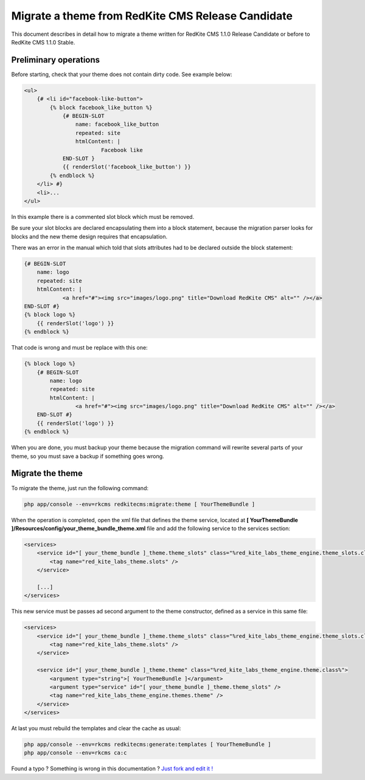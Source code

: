 Migrate a theme from RedKite CMS Release Candidate
==================================================
This document describes in detail how to migrate a theme written for RedKite CMS 1.1.0
Release Candidate or before to RedKite CMS 1.1.0 Stable.

Preliminary operations
----------------------
Before starting, check that your theme does not contain dirty code. See example below:
	
.. code-block:: html+jinja

    <ul>
        {# <li id="facebook-like-button">
            {% block facebook_like_button %}
                {# BEGIN-SLOT
                    name: facebook_like_button
                    repeated: site
                    htmlContent: |
                            Facebook like
                END-SLOT }
                {{ renderSlot('facebook_like_button') }}
            {% endblock %}
        </li> #}
        <li>...
    </ul>
	
In this example there is a commented slot block which must be removed.

Be sure your slot blocks are declared encapsulating them into a block statement, because
the migration parser looks for blocks and the new theme design requires that encapsulation.

There was an error in the manual which told that slots attributes had to be declared
outside the block statement:

.. code-block:: html+jinja

    {# BEGIN-SLOT
        name: logo
        repeated: site
        htmlContent: |
                <a href="#"><img src="images/logo.png" title="Download RedKite CMS" alt="" /></a>
    END-SLOT #}
    {% block logo %}
        {{ renderSlot('logo') }}
    {% endblock %}
	
That code is wrong and must be replace with this one:
	
.. code-block:: html+jinja

    {% block logo %}
        {# BEGIN-SLOT
            name: logo
            repeated: site
            htmlContent: |
                    <a href="#"><img src="images/logo.png" title="Download RedKite CMS" alt="" /></a>
        END-SLOT #}
        {{ renderSlot('logo') }}
    {% endblock %}

When you are done, you must backup your theme because the migration command will rewrite
several parts of your theme, so you must save a backup if something goes wrong.

Migrate the theme
-----------------

To migrate the theme, just run the following command:

.. code-block:: text

    php app/console --env=rkcms redkitecms:migrate:theme [ YourThemeBundle ]

When the operation is completed, open the xml file that defines the theme service,
located at **[ YourThemeBundle ]/Resources/config/your_theme_bundle_theme.xml** file 
and add the following service to the services section:

.. code-block:: xml

    <services>
        <service id="[ your_theme_bundle ]_theme.theme_slots" class="%red_kite_labs_theme_engine.theme_slots.class%">
            <tag name="red_kite_labs_theme.slots" />
        </service>

        [...]
    </services>

This new service must be passes ad second argument to the theme constructor, defined
as a service in this same file:

.. code-block:: xml

    <services>
        <service id="[ your_theme_bundle ]_theme.theme_slots" class="%red_kite_labs_theme_engine.theme_slots.class%">
            <tag name="red_kite_labs_theme.slots" />
        </service>

        <service id="[ your_theme_bundle ]_theme.theme" class="%red_kite_labs_theme_engine.theme.class%">
            <argument type="string">[ YourThemeBundle ]</argument>
            <argument type="service" id="[ your_theme_bundle ]_theme.theme_slots" />
            <tag name="red_kite_labs_theme_engine.themes.theme" />
        </service>
    </services>
	
At last you must rebuild the templates and clear the cache as usual:

.. code-block:: text

    php app/console --env=rkcms redkitecms:generate:templates [ YourThemeBundle ]
    php app/console --env=rkcms ca:c


.. class:: fork-and-edit

Found a typo ? Something is wrong in this documentation ? `Just fork and edit it !`_

.. _`Just fork and edit it !`: https://github.com/redkite-labs/redkitecms-docs